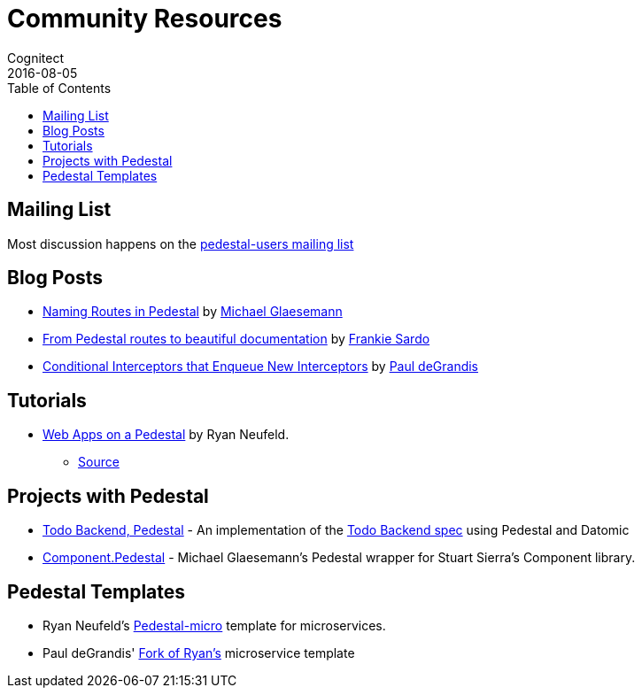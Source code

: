 = Community Resources
Cognitect
2016-08-05
:jbake-type: page
:toc: macro
:icons: font
:section: community

ifdef::env-github,env-browser[:outfilesuffix: .adoc]

toc::[]

== Mailing List

Most discussion happens on the
https://groups.google.com/forum/#!forum/pedestal-users[pedestal-users
mailing list]

== Blog Posts

* http://seespotcode.net/2016/08/03/naming-routes-in-pedestal[Naming Routes in Pedestal] by http://seespotcode.net/[Michael Glaesemann]
* http://frankiesardo.github.io/posts/2015-03-06-from-pedestal-routes-to-beautiful-documentation.html[From Pedestal routes to beautiful documentation] by http://frankiesardo.github.io/index.html[Frankie Sardo]
* https://gist.github.com/ohpauleez/15522bc408d8e09cd7657dd768643a5f[Conditional Interceptors that Enqueue New Interceptors] by https://github.com/ohpauleez[Paul deGrandis]

== Tutorials

* https://speakerdeck.com/rkneufeld/web-apps-on-a-pedestal[Web Apps on a Pedestal] by Ryan Neufeld.
** https://github.com/rkneufeld/pedestal-workshop[Source]


== Projects with Pedestal

* https://github.com/mtnygard/todo-backend-pedestal[Todo Backend, Pedestal] - An implementation of the http://www.todobackend.com/[Todo Backend spec] using Pedestal and Datomic
* https://github.com/grzm/component.pedestal[Component.Pedestal] - Michael Glaesemann's Pedestal wrapper for Stuart Sierra's Component library.

== Pedestal Templates

* Ryan Neufeld's link:https://github.com/rkneufeld/pedestal-micro[Pedestal-micro] template for microservices.
* Paul deGrandis' link:https://github.com/ohpauleez/pedestal-micro[Fork of Ryan's] microservice template
